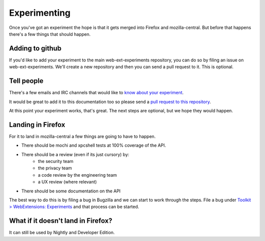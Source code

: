 .. _experimenting:

Experimenting
=============

Once you've got an experiment the hope is that it gets merged into Firefox and mozilla-central. But before that happens there's a few things that should happen.

Adding to github
----------------

.. notes:: This is optional.

If you'd like to add your experiment to the main web-ext-experiments repository, you can do so by filing an issue on web-ext-experiments. We'll create a new repository and then you can send a pull request to it. This is optional.

Tell people
-----------

There's a few emails and IRC channels that would like to `know about your experiment <https://wiki.mozilla.org/Add-ons#Getting_in_touch>`_.

It would be great to add it to this documentation too so please send a `pull request to this repository <https://github.com/web-ext-experiments/about>`_.

At this point your experiment works, that's great. The next steps are optional, but we hope they would happen.


Landing in Firefox
------------------

.. notes:: This is optional.

For it to land in mozilla-central a few things are going to have to happen.

* There should be mochi and xpcshell tests at 100% coverage of the API.
* There should be a review (even if its just cursory) by:
    * the security team
    * the privacy team
    * a code review by the engineering team
    * a UX review (where relevant)
* There should be some documentation on the API

The best way to do this is by filing a bug in Bugzilla and we can start to work through the steps. File a bug under `Toolkit > WebExtensions: Experiments <https://bugzilla.mozilla.org/enter_bug.cgi?product=Toolkit&component=WebExtensions:%20Experiments>`_ and that process can be started.

What if it doesn't land in Firefox?
-----------------------------------

It can still be used by Nightly and Developer Edition.